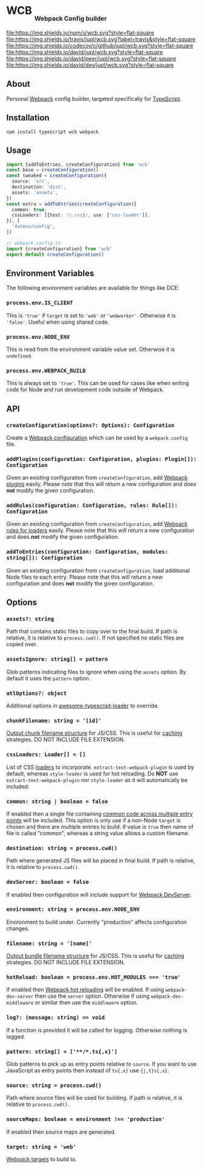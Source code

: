 #+HTML: <h1>WCB <sub><sub><sub>Webpack Config builder</sub></sub></sub></h1>
[[https://www.npmjs.org/package/wcb][file:https://img.shields.io/npm/v/wcb.svg?style=flat-square]]
[[https://travis-ci.org/jupl/wcb][file:https://img.shields.io/travis/jupl/wcb.svg?label=travis&style=flat-square]]
[[https://codecov.io/gh/jupl/wcb][file:https://img.shields.io/codecov/c/github/jupl/wcb.svg?style=flat-square]]
[[https://david-dm.org/jupl/wcb][file:https://img.shields.io/david/jupl/wcb.svg?style=flat-square]]
[[https://david-dm.org/jupl/wcb?type=peer][file:https://img.shields.io/david/peer/jupl/wcb.svg?style=flat-square]]
[[https://david-dm.org/jupl/wcb?type=dev][file:https://img.shields.io/david/dev/jupl/wcb.svg?style=flat-square]]

** About
Personal [[https://webpack.js.org/][Webpack]] config builder, targeted specifically for [[https://www.typescriptlang.org/][TypeScript]].

** Installation
#+BEGIN_EXAMPLE
npm install typescript wcb webpack
#+END_EXAMPLE

** Usage
#+BEGIN_SRC typescript
import {addToEntries, createConfiguration} from 'wcb'
const base = createConfiguration()
const tweaked = createConfiguration({
  source: 'src',
  destination: 'dist',
  assets: 'assets',
})
const extra = addToEntries(createConfiguration({
  common: true,
  cssLoaders: [{test: /\.css$/, use: ['css-loader']],
}), [
  'dotenv/config',
])

// webpack.config.ts
import {createConfiguration} from 'wcb'
export default createConfiguration()
#+END_SRC

** Environment Variables
The following environment variables are available for things like DCE:
*** ~process.env.IS_CLIENT~
This is ~'true'~ if ~target~ is set to ~'web'~ or ~'webworker'~. Otherwise it is ~'false'~. Useful when using shared code.
*** ~process.env.NODE_ENV~
This is read from the environment variable value set. Otherwise it is ~undefined~.
*** ~process.env.WEBPACK_BUILD~
This is always set to ~'true'~. This can be used for cases like when writing code for Node and run development code outside of Webpack.

** API
*** ~createConfiguration(options?: Options): Configuration~
Create a [[https://webpack.js.org/concepts/configuration/][Webpack configuration]] which can be used by a =webpack.config= file.
*** ~addPlugins(configuration: Configuration, plugins: Plugin[]): Configuration~
Given an existing configuration from ~createConfiguration~, add [[https://webpack.js.org/concepts/plugins/][Webpack plugins]] easily. Please note that this will return a new configuration and does *not* modify the given configuration.
*** ~addRules(configuration: Configuration, rules: Rule[]): Configuration~
Given an existing configuration from ~createConfiguration~, add [[https://webpack.js.org/concepts/loaders/][Webpack rules for loaders]] easily. Please note that this will return a new configuration and does *not* modify the given configuration.
*** ~addToEntries(configuration: Configuration, modules: string[]): Configuration~
Given an existing configuration from ~createConfiguration~, load additional Node files to each entry. Please note that this will return a new configuration and does *not* modify the given configuration.

** Options
*** ~assets?: string~
Path that contains static files to copy over to the final build. If path is relative, it is relative to ~process.cwd()~. If not specified no static files are copied over.
*** ~assetsIgnore: string[] = pattern~
Glob patterns indicating files to ignore when using the ~assets~ option. By default it uses the ~pattern~ option.
*** ~atlOptions?: object~
Additional options in [[https://github.com/s-panferov/awesome-typescript-loader][awesome-typescript-loader]] to override.
*** ~chunkFilename: string = '[id]'~
[[https://webpack.js.org/configuration/output/#output-chunkfilename][Output chunk filename structure]] for JS/CSS. This is useful for [[https://webpack.js.org/guides/caching/][caching]] strategies. DO NOT INCLUDE FILE EXTENSION.
*** ~cssLoaders: Loader[] = []~
List of CSS [[https://webpack.js.org/configuration/module/#rule][loaders]] to incorporate. =extract-text-webpack-plugin= is used by default, whereas =style-loader= is used for hot reloading. Do *NOT* use =extract-text-webpack-plugin= nor =style-loader= as it will automatically be included.
*** ~common: string | boolean = false~
If enabled then a single file containing [[https://webpack.js.org/plugins/commons-chunk-plugin/][common code across multiple entry points]] will be included. This option is only use if a non-Node ~target~ is chosen and there are multiple entries to build. If value is ~true~ then name of file is called "common", whereas a string value allows a custom filename.
*** ~destination: string = process.cwd()~
Path where generated JS files will be placed in final build. If path is relative, it is relative to ~process.cwd()~.
*** ~devServer: boolean = false~
If enabled then configuration will include support for [[https://webpack.js.org/configuration/dev-server/][Webpack DevServer]].
*** ~environment: string = process.env.NODE_ENV~
Environment to build under. Currently "production" affects configuration changes.
*** ~filename: string = '[name]'~
[[https://webpack.js.org/configuration/output/#output-filename][Output bundle filename structure]] for JS/CSS. This is useful for [[https://webpack.js.org/guides/caching/][caching]] strategies. DO NOT INCLUDE FILE EXTENSION.
*** ~hotReload: boolean = process.env.HOT_MODULES === 'true'~
If enabled then [[https://webpack.js.org/concepts/hot-module-replacement/][Webpack hot reloading]] will be enabled. If using =webpack-dev-server= then use the ~server~ option. Otherwise if using =webpack-dev-middleware= or similar then use the ~middleware~ option.
*** ~log?: (message: string) => void~
If a function is provided it will be called for logging. Otherwise nothing is logged.
*** ~pattern: string[] = ['**/*.ts{,x}']~
Glob patterns to pick up as entry points relative to ~source~. If you want to use JavaScript as entry points then instead of ~ts{,x}~ use ~{j,t}s{,x}~.
*** ~source: string = process.cwd()~
Path where source files will be used for building. If path is relative, it is relative to ~process.cwd()~.
*** ~sourceMaps: boolean = environment !== 'production'~
If enabled then source maps are generated.
*** ~target: string = 'web'~
[[https://webpack.js.org/configuration/target/][Webpack targets]] to build to.
